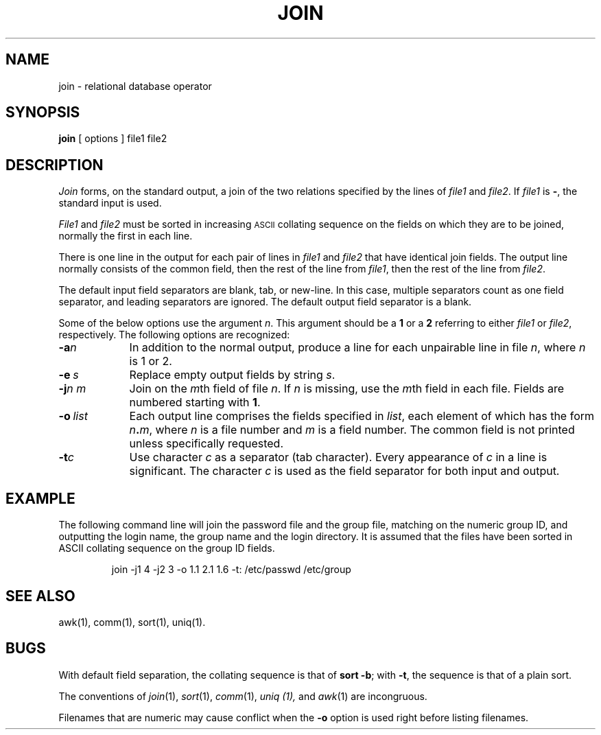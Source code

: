 .TH JOIN 1 
.SH NAME
join \- relational database operator
.SH SYNOPSIS
.B join
[
options
]
file1 file2
.SH DESCRIPTION
.I Join\^
forms, on the standard output,
a join
of the two relations specified by the lines of
.I file1\^
and
.IR file2 .
If
.I file1\^
is \f3\-\fP, the standard input is used.
.PP
.I File1\^
and 
.I file2\^
must be sorted in increasing \s-1ASCII\s+1 collating
sequence on the fields
on which they are to be joined,
normally the first in each line.
.PP
There is one line in the output 
for each pair of lines in 
.I file1\^
and 
.I file2\^
that have identical join fields.
The output line normally consists of the common field,
then the rest of the line from 
.IR file1 ,
then the rest of the line from
.IR file2 .
.PP
The default input field separators are blank, tab, or new-line.
In this case, multiple separators count as one field separator, and
leading separators are ignored.
The default output field separator is a blank.
.PP
Some of the below options use the argument
.IR n .
This argument should be a
.B 1
or a
.B 2
referring to either
.I file1
or
.IR file2 ,
respectively.
The following options are recognized:
.TP \w'\fB\-o\fP\ \fIlist\fP\ \ 'u
.BI \-a n\^
In addition to the normal output,
produce a line for each unpairable line in file
.IR n ,
where
.I n\^
is 1 or 2.
.TP
.BI \-e \ s\^
Replace empty output fields by string
.IR s .
.TP
.BI \-j n\ m\^
Join on the
.IR m th
field of file
.IR n .
If
.I n\^
is missing, use the
.IR m th
field in each file.
Fields are numbered starting with
.BR 1 .
.TP
.BI \-o \ list\^
Each output line comprises the fields specified in
.IR list ,
each element of which has the form
.IB n . m\^\fR,
where
.I n\^
is a file number and
.I m\^
is a field number.
The common field is not printed
unless specifically requested.
.TP
.BI \-t c\^
Use character
.I c\^
as a separator (tab character).
Every appearance of
.I c\^
in a line is significant.
The character
.I c\^
is used as the field separator for both
input and output.
.SH EXAMPLE
The following command line will join
the password file and the group file,
matching on the numeric group ID, and outputting
the login name, the group name and the login
directory.
It is assumed that the files have been sorted
in ASCII collating sequence on
the group ID fields.
.PP
.RS
join \-j1 4 \-j2 3 \-o 1.1 2.1 1.6 \-t: /etc/passwd /etc/group
.RE
.SH "SEE ALSO"
awk(1), comm(1), sort(1), uniq(1).
.SH BUGS
With default field separation,
the collating sequence is that of
.BR "sort \-b" ;
with
.BR \-t ,
the sequence is that of a plain sort.
.PP
The conventions of
.IR join (1),
.IR sort (1),
.IR comm (1),
.I uniq (1),
and
.IR awk (1)
are incongruous.
.P
Filenames that are numeric may cause conflict
when the
.BR -o 
option is used right before listing filenames.
.\"	@(#)join.1	6.3 of 9/2/83
